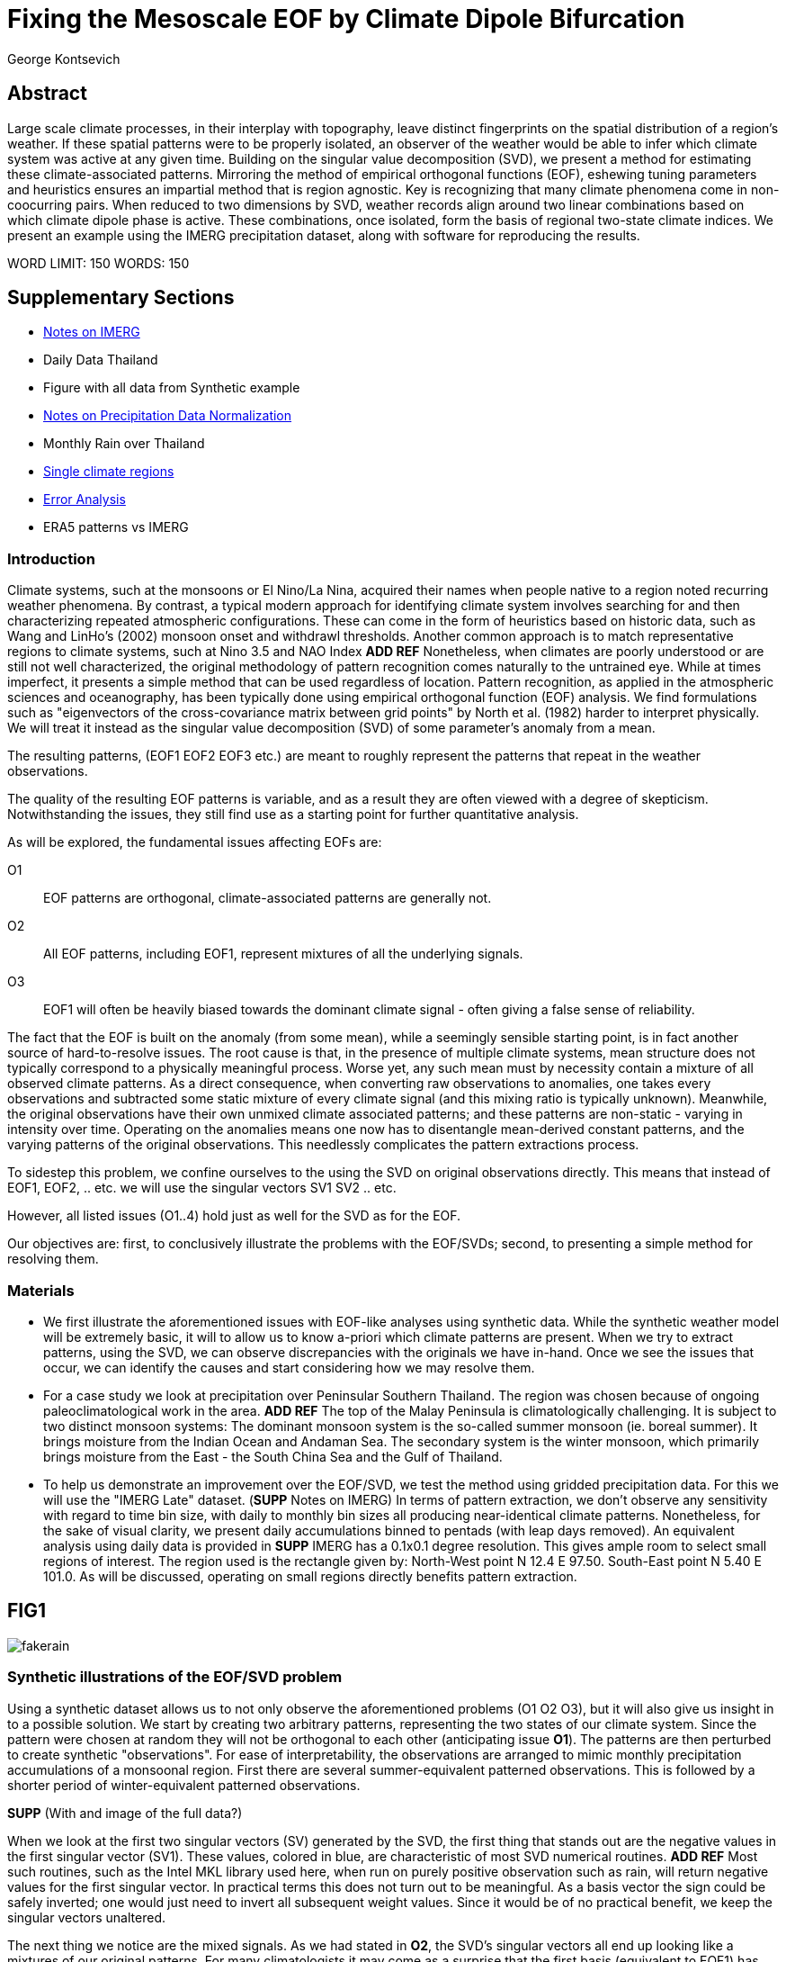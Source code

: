 :docinfo: shared
:imagesdir: ../fig/
:!webfonts:
:stylesheet: ../web/adoc.css
:table-caption!:
:reproducible:
:nofooter:

= Fixing the Mesoscale EOF by Climate Dipole Bifurcation
George Kontsevich

== Abstract

Large scale climate processes,
in their interplay with topography,
leave distinct fingerprints on the spatial distribution of a region's weather.
If these spatial patterns were to be properly isolated,
an observer of the weather would be able to infer which climate system was active at any given time.
Building on the singular value decomposition (SVD),
we present a method for estimating these climate-associated patterns.
Mirroring the method of empirical orthogonal functions (EOF),
eshewing tuning parameters and heuristics ensures an impartial method that is region agnostic.
Key is recognizing that many climate phenomena come in non-coocurring pairs.
When reduced to two dimensions by SVD,
weather records align around two linear combinations based on which climate dipole phase is active.
These combinations,
once isolated,
form the basis of regional two-state climate indices.
We present an example using the IMERG precipitation dataset,
along with software for reproducing the results.


WORD LIMIT: 150
WORDS: 150

== Supplementary Sections

- link:./paper1-imerg.html[Notes on IMERG]
- Daily Data Thailand
- Figure with all data from Synthetic example
- link:./paper1-normalization.html[Notes on Precipitation Data Normalization]
- Monthly Rain over Thailand
- link:./paper1-singleclimate.html[Single climate regions]
- link:./paper1-errors.html[Error Analysis]
- ERA5 patterns vs IMERG

=== Introduction

Climate systems,
such at the monsoons or El Nino/La Nina,
acquired their names when people native to a region noted recurring weather phenomena.
By contrast,
a typical modern approach for identifying climate system involves searching for and then characterizing repeated atmospheric configurations.
These can come in the form of heuristics based on historic data,
such as Wang and LinHo's (2002) monsoon onset and withdrawl thresholds.
Another common approach is to match representative regions to climate systems,
such at Nino 3.5 and NAO Index *ADD REF*
Nonetheless,
when climates are poorly understood or are still not well characterized,
the original methodology of pattern recognition comes naturally to the untrained eye.
While at times imperfect,
it presents a simple method that can be used regardless of location.
Pattern recognition,
as applied in the atmospheric sciences and oceanography,
has been typically done using empirical orthogonal function
(EOF)
analysis.
We find formulations such as
"eigenvectors of the cross-covariance matrix between grid points"
by North et al.
(1982)
harder to interpret physically.
We will treat it instead as the singular value decomposition
(SVD)
of some parameter's anomaly from a mean.

The resulting patterns,
(EOF1 EOF2 EOF3 etc.)
are meant to roughly represent the patterns that repeat in the weather observations.

The quality of the resulting EOF patterns is variable,
and as a result they are often viewed with a degree of skepticism.
Notwithstanding the issues,
they still find use as a starting point for further quantitative analysis.

As will be explored,
the fundamental issues affecting EOFs are:

O1:: EOF patterns are orthogonal,
climate-associated patterns are generally not.
O2:: All EOF patterns,
including EOF1,
represent mixtures of all the underlying signals.
O3:: EOF1 will often be heavily biased towards the dominant climate signal -
often giving a false sense of reliability.

The fact that the EOF is built on the anomaly
(from some mean),
while a seemingly sensible starting point,
is in fact another source of hard-to-resolve issues.
The root cause is that,
in the presence of multiple climate systems,
mean structure does not typically correspond to a physically meaningful process.
Worse yet,
any such mean must by necessity contain a mixture of all observed climate patterns.
As a direct consequence,
when converting raw observations to anomalies,
one takes every observations and subtracted some static mixture of every climate signal
(and this mixing ratio is typically unknown).
Meanwhile,
the original observations have their own unmixed climate associated patterns;
and these patterns are non-static - varying in intensity over time.
Operating on the anomalies means one now has to disentangle mean-derived constant patterns,
and the varying patterns of the original observations.
This needlessly complicates the pattern extractions process.

To sidestep this problem,
we confine ourselves to the using the SVD on original observations directly.
This means that instead of EOF1, EOF2, .. etc. we will use the singular vectors SV1 SV2 .. etc.

However,
all listed issues (O1..4) hold just as well for the SVD as for the EOF.

Our objectives are:
first,
to conclusively illustrate the problems with the EOF/SVDs;
second,
to presenting a simple method for resolving them.

=== Materials

- We first illustrate the aforementioned issues with EOF-like analyses using synthetic data.
While the synthetic weather model will be extremely basic,
it will to allow us to know a-priori which climate patterns are present.
When we try to extract patterns,
using the SVD,
we can observe discrepancies with the originals we have in-hand.
Once we see the issues that occur,
we can identify the causes and start considering how we may resolve them.

- For a case study we look at precipitation over Peninsular Southern Thailand.
The region was chosen because of ongoing paleoclimatological work in the area. *ADD REF*
The top of the Malay Peninsula is climatologically challenging.
It is subject to two distinct monsoon systems:
The dominant monsoon system is the so-called summer monsoon
(ie. boreal summer).
It brings moisture from the Indian Ocean and Andaman Sea.
The secondary system is the winter monsoon,
which primarily brings moisture from the East - the South China Sea and the Gulf of Thailand.

- To help us demonstrate an improvement over the EOF/SVD,
we test the method using gridded precipitation data.
For this we will use the "IMERG Late" dataset.
(**SUPP** Notes on IMERG)
In terms of pattern extraction,
we don't observe any sensitivity with regard to time bin size,
with daily to monthly bin sizes all producing near-identical climate patterns.
Nonetheless,
for the sake of visual clarity,
we present daily accumulations binned to pentads
(with leap days removed).
An equivalent analysis using daily data is provided in **SUPP**
IMERG has a 0.1x0.1 degree resolution.
This gives ample room to select small regions of interest.
The region used is the rectangle given by:
North-West point N 12.4 E 97.50.
South-East point N 5.40 E 101.0.
As will be discussed,
operating on small regions directly benefits pattern extraction.


== FIG1

image:diag/fakerain.png[]

=== Synthetic illustrations of the EOF/SVD problem

Using a synthetic dataset allows us to not only observe the aforementioned problems (O1 O2 O3),
but it will also give us insight in to a possible solution.
We start by creating two arbitrary patterns,
representing the two states of our climate system.
Since the pattern were chosen at random they will not be orthogonal to each other
(anticipating issue *O1*).
The patterns are then perturbed to create synthetic "observations".
For ease of interpretability,
the observations are arranged to mimic monthly precipitation accumulations of a monsoonal region.
First there are several summer-equivalent patterned observations.
This is followed by a shorter period of winter-equivalent patterned observations.

**SUPP** (With and image of the full data?)

When we look at the first two singular vectors (SV) generated by the SVD,
the first thing that stands out are the negative values in the first singular vector (SV1).
These values,
colored in blue,
are characteristic of most SVD numerical routines. **ADD REF**
Most such routines,
such as the Intel MKL library used here,
when run on purely positive observation such as rain,
will return negative values for the first singular vector.
In practical terms this does not turn out to be meaningful.
As a basis vector the sign could be safely inverted;
one would just need to invert all subsequent weight values.
Since it would be of no practical benefit,
we keep the singular vectors unaltered.

The next thing we notice are the mixed signals.
As we had stated in *O2*,
the SVD's singular vectors all end up looking like a mixtures of our original patterns.
For many climatologists it may come as a surprise that the first basis
(equivalent to EOF1)
has also been affected.
This mixing is a direct consequence of how the SVD is designed to extracts patterns.

==== The SVD as an iterative algorithm
At a high level,
the SVD algorithm can be viewed as an iterative algorithm;
building singular vectors one after another.
Once a singular vector is created it is removed from the observations.
These new adjusted observations are then used to make the subsequent SV.
Note that "removing a singular vector" means removing any component in the same direction
(such that the inner product becomes zero).
As a result,
all the adjusted observations end up orthogonal to that SV.
When the next singular vector is built from these adjusted observations it too will be orthogonal to the extracted SV.
This is because singular vectors are constructed by a linear combination of the observations
- so if all the adjusted observations are orthogonal,
then so will their combination.
This tells us that issue *O1* is a direct result of the algorithm's design.

==== Singular Vector construction
To understand why the singular vectors
(even the first one)
end up mixing signal
(issue *O2*)
we need to understand what the SVD does at each iteration.
When building a singular vector,
for instance when building SV1,
the SVD is fundamentally doing a weighted average
(ie. linear combination)
of the data/observations.
The weighting is said to maximizes the induced matrix norm. **ADD REF** (to Carl Meyer)
In other words,
the weights are selected such that the euclidean length
(2-norm)
of the resulting singular vector is as large as possible.
When looking at the singular vectors as pattern images
(as illustrated),
the euclidean length is effectively the sum of the squares of all the pixels.
The squaring in effect drives the pattern extraction.
A straight sum
(the manhattan 1-norm)
would cause the algorithm to simply add observations with the most rain
(or whatever parameter one is observing).
However,
the squaring drives the algorithm to favor vectors that maybe have a smaller direct sum,
as long as certain pixels have extra large values.
This is because a large value will have an even larger squares;
This drives up the euclidean length.
In fact,
it's likely the euclidean length is largely a function of these large values.
If you want the square of the pixel-values to add up to a maximal value,
then at face value it seems one should add-up similar images
(ie. some repeating patterns)
so that pixels "added up" together;
even if the actually pattern area is relatively small.

However,
this mathematical interpretation does not correspond to what we see in the result.
What we actually see is that the singular vectors have multiple patterns at once;
seemingly running counter to the maximization objective.
The root cause is a subtlety of an algorithmic constraint we have elided.
When the SVD is maximizing this weighted average of the observations the weights must have been implicitely limited somehow
(so that the SVD can not pick arbitrarily large weights).
The limit is that the weights must be of unit length.
In other words,
the sum of the squares of all the weights must equal to `1.0`.
As previously,
the squaring makes a subtle but important difference
(here breaking the pattern extraction instead of enabling it).
As before,
while the sum of squares is a constant `1.0`,
the direct "normal" sum of weights is not constant.
All else being equal,
spreading weights out actually makes their sum a higher value.
This is most easily illustrated by looking at the logical extremes.
If all weight was assigned to just one observation
(for instance the one with the most total rain)
and all other weights were set to zero,
then the sum of weights would equal `1.0`
(same as the sum of squares).
By contrast,
an even spread of weights across all `N` observation would give each weight the value `1/sqrt(N)`.
Here the sum of squares still equals `1.0` for all values of `N` (the constraint is satisfied).
However,
the direct sum is now `N/sqrt(N)`.
Since `N/sqrt(N) > 1.0` for all values of `N`>`1`,
this tells us that the algorithm will have a tendency to spread weights,
to increase the weight-factors and thereby increase the euclidean length of the sum.
As a result,
while observations that exhibit the dominant pattern do get higher weights
(to maximize the high-value pixels),
the observations with secondary signals will also get small weights assigned to them
(to maximize the sum of the weights).

Note,
to keep weighting equitable,
data should be normalized before using the SVD.
Otherwise days with,
for instance,
more rain will have their associate signals artificially inflated.
We normalize using the L-Infinity norm
(ie. making rain on the 0-1 range based on the highest pixel value in each observation)
For a more detailed disscussion see *SUPP*

The end result is our SV1 vector ends up looking like a mixture of both underlying signals;
highlighting our issue *O2*.
While testing,
we have tried adjusting the ratio of the two climate pattern in the synthetic data.
We observe the mixing effect diminishes rapidly as the difference between climate signals increases;
which points us to issue *O3*.

Note that this mixing is distinct from the one observed by North et al. 1982.
This is not a product of degeneracy when singular values
(or eigenvalues)
are close.
It's not a perturbation issue and something that occurs even in the absence of noise.

Due to this mixing,
comparing SV1 or EOF1 patterns from different sources s.
Two common classes we see in the literature:
First,
comparing EOF1 patterns for different time periods,
as seen in for instance Werb and Rudnick (2023) or Yeh et al. (2011).
Second,
looking at differences between ground measurement EOF1 and model output EOF1,
as seen for instance in Yeager, S. and Danabasoglu, G. (2014).
EOF1 mismatchs may,
as theorized,
be due to changes in climate or ocean reconfiguration.
However,
they can also be due to differences in this EOF1 smixing -
with climate-associate patterns entirely unchanged.
One would expect interannual systems to be especially prone to changes in mixing.
With certain decade often preferentially favoring one climate phase.

The next and perhaps even more glaring issue is the second Singular Vector (SV2).
As we just determined,
SV1 is some unknown mixture of the two patterns.
Before SV2 was constructed,
this mixture of patterns was removed from the observations.
As a result,
the adjusted observations
(which are no longer purely positive)
all had some component of both signals.
We can already speculate that a pure climate signal will not be extracted.
The maximization procedure still proceeds,
but because these adjusted observations were made orthogonal to the first mixture,
the realm of possible outputs is constrained.
What is interesting is that the maximization ends up returning a different mixture of the two original patterns;
this time with both negative and positive regions.

After the second singular vector is removed,
the remaining re-adjust observations have had all their patterns removed.
Hence,
all subsequent SV have no patterns present at all.
While we don't provide a rigorous proof,
the result comes naturally when viewing the degrees of freedom of the system.
The original two signals provided two degrees of freedom in our observations.
By removing the projections of two arbitrary signal-mixtures we must remove both signals from all the observations.

Tshe first two SVs being different mixtures of the underlying signals,
ends up being the critical piece that will allow us to build a correction.


== FIG2

image::diag/krabins.png[]

=== Case Study: South East Asian monsoon systems

We now repeat the same analysis on a real-world example in southern Thailand.
Here we do not have a priori knowledge of the climate associate patterns.
However,
we do have a some high level understanding of the climate configuration.
This should be sufficient to confirm the SVD/EOF problem.
Once confirmed,
we can construct a easily interpretable correction.
This will produce patterns with a much higher fidelity to those we observe in the raw data.

A preliminary visual inspection of monthly precipitation shows us that there are two distinct patterns. *SUPP*
The summer months have rain on the west coast,
predominantly in the northern-most part of the region.
The late fall and early winter months show rain in the south-eastern section.
These two rain patterns correspond to summer and winter monsoon systems.
At a high level,
the patterns are the result of a complex interplay between the local topography and the seasonal synoptic scale atmospheric conditions.
In this particular case,
the areas with the highest rainfall correspond to coastal mountains downwind of their corresponding monsoonal systems.

As in the synthetic example,
we first try to extract the underlying patterns by SVD.
The first singular vector gives us a shape that looks encouraging.
The shape at face value seems similar to the west coast precipitation associate with the summer monsoon.
Often an EOF anaylsis would stop at this point as the result doesn't have obvious glaring issues.
While our synthetic example showed that mixing must be happening due to issue *O2*,
it is not immediately apparent in this image due to a couple of reasons:

- First,
unlike in the more balanced synthetic example,
here summer monsoon rains form a dominant fraction of the annual total.
Issue *O3* strongly preserves the pattern.
- Second,
unlike our synthetic patterns,
natural patterns are typically smooth.
As a result,
their mixtures do not have large obvious artifacts.
Here only a careful eye will note the issue with the EOF1 pattern.
There is a small intensification of precipitation on the East coast -
it does not in actuality occur in the summer months.
This distortion is only easy to identify once we have the corrected patterns for a side-by-side comparison.

The second singular vector,
orthogonal to the first,
shows some very strong east west contrast with both positive and negative values.
Not only does this not look like either climate system,
since we aren't working off an anomaly
(like in an EOF analysis),
to have physical meaning,
the climate-associated patterns of precipitation should be positive.
Inverting the vector's values doesn't solve the issue;
as it would just creates other negative zones.

=== Isolating correct patterns by SV subspace bisection

We already know,
from our synthetic example,
that the root cause of the observed problems with the singular vectors stem from them representing mixtures of the underlying climate signals (*O2*).

Unless you are in a region with a single dominant climate system,
the singular vectors can not be safely used directly.
Unfortunately there is no simple way to differentiate single climate regions from multi-climate ones.
Such situations need to be identified by the researcher on a case-by-case basis.
For an indepth look at the common indicators of single system regions as well as associated challenges,
please see the Marrah Plateau example in **SUPP**

To isolate the climate systems we need to assume three simplifying characteristics:

A1:: the local climate system can be approximation as a noise dominated system of two signals.

A2:: these two climate systems by-in-large don't undergo any mixing.
In other words the two climates do not coocur.

A3:: The climate associated weather patterns scale in a near-linear fashion.
If it rains twice as much,
then it rains twice as much across the whole climate associated precipitation region.

These assumptions were in-fact implicit in the design of the synthetic example.

The critical reader will likely start to see situations where these simplifying characteristics do not hold.
Discussion of what happens when these assumptions break down is deferred till the end.
For the moment we will treat them as good approximations.

Characteristic *A2* will be at the root of fixing the SVD's climate signal mixing.
It is not noted often enough that many climate systems form dipoles.
This describes not only the winter and summer monsoons,
but also interannual systems such as El Nino/La Nina.
There are many more such systems,
such as the Indian Ocean Dipole,
the Madden Julian Oscillations,
the Southern Annular Mode,
the North Atlantic Oscillation as well as many others.
The key characteristics they all share is that both phases/systems do not coocur.

Assuming *A1* to be generally true,
and building on the intuition we developed in the synthetic case,
we can then interpret the first two singular vectors as each making an estimate of some unique mixtures of the two underlying signals.
By virtue of there being just two degrees of freedom,
a certain combination of the two SVs should give back one pattern,
while a different combination should give us back the other one.
In our case study,
this will mean mixing SV1 and SV2 should give us back summer and winter monsoon patterns.

==== Dimension reduction
To search for the mixtures we first simplify the problem.
We reduce our problem space to two dimensions.
This entails replotting all our observations on to two axes;
SV1 and SV2 forming the X and Y axis respectively.
We could take the inner product of every observation with SV1 and SV2 and then plot.
In reality,
these projections are calculated when building the singular vectors.
They will correspond to the first two columns of the SVD's left-singular-vector matrix.

The remaining discarded SVs
(SV3 SV4 ..)
can tell us a lot about the variability in the climate associate patterns.
This noise-like factor can be used to estimate the errors in the SV1/SV2 projections.
While the error analysis is technically interesting,
it is tangential to the main thrust of the method.
We have left it to the supplementary section. **SUP**

Looking at our observations in this reduced 2D subspace
(Fig 2),
we can immediately see the effect of the second simplifying assumption *A2*.
The climate dipole causes observations to form along two lines through the origin.
One grouping is dominated by summer (yellow) pentads while the other winter (blue/purple) pentads.
The two vectors,
along which the observations are aligning,
can also be seen as a representing a ratio of the singular vectors.
As we expect,
the vector containing the summer pentads lies close to SV1.
This corresponds to the dominant climate system.
SV1 was "summer-like" and hence the projections of summer pentads lie close to this axis.
By contrast the winter vector is more off-axis.

We saw in the synthetic example that the SVs were mixtures of the climates.
Now we are seeing the inverse process;
the ratios of SV1 and SV2 that represent the alignment vector will serve to "unmix" the singular vectors and recover the patterns.

==== Mixing ratio estimation
To find these vectors,
and their associated ratios,
we use a procedure akin to Otsu's method in computer vision.
We first subdivide the 2D subspace along all possible diagonal dichotomies.
In a 2D space the number of angular dichotomies increases linearly with the number of observations.
This allows the problem to remain solvable as the numbers of observations increases
(as compared to dichotomies in higher dimensions).
We then find which of these bisecting lines minimizes the total variance of both halves; ensuring that both halves form two tight groupings.
The variance estimation of the mixing ratios can be done directly on the 2D point field.
However,
results can be improved by incorporating estimated projection errors.
These allow one to apply an inverse-variance weighting
The error weighting is explained in greater detail in **SUPP**
Once the optimal bisector/dichotomy has been selected
(red dashed line),
we get out the two climate-associated ratios
(dashed line).

.*AFTER ADDING A NORMALIZATION STEP THIS SECTION STOPS MAKING SENSE*
The fact that observations lie along these ratio vectors strongly suggests that *A3* was a safe approximation.
Imagining a scenario with a breakdown in *A3*,
we would expect different climate-associated patterns between strong and weak monsoon periods
(the monsoon strength is indicated by the distance from the origin).
In such a scenario it would be very unlikely a static SV1 SV2 ratio could adequately describe both patterns.
The ratio would change in a consistent way based on the climate strength.
Looking at the SV1/SV2 plot of such a region,
one would expect the climate grouping to drift off-axis as observations were further from the origin.
Arguably in our case study the summer monsoon half does show a small off-axis trend.

With ratios in hand,
we can now draw them to see if they correspond to what we visually observed in the original data.
Both top and bottom ratios seem to closely correspond to the patterns we visually observed.
The winter months show rains on the South-East coast.
The summer months show rains on the North-West coast.
Note how the previous artifact we saw in SV1,
with spurious rains on the East coast,
has completely vanished.
Also notice how the positive offset is also gone.
We now get near-zero rain over downwind ocean sectors.

=== Applications: Climate Patterns

The resulting patterns can serve as the basis for further research.
Unlike EOF1 patterns,
Climate bipole bisected patterns can be compared between datasets.

The pattern shape,
as described so far,
has been interpreted as a static consequence of recurrent large scale climate phenomena.
This simplified view may subtly break down in some scenarios.
For instance long term reconfigurations in the climate arrangement
(ex: wind direction)
could be investigated by comparing subtle changes in climate patterns over different periods.

Furthermore,
climate patterns,
even when static,
can serve as sources of truth for validating climate models and reanalysis datasets.
Running the method on the same region with the ERA5 dataset shows a close correspondence to the IMERG patterns. **SUPP**
Discrepancies,
if found,
could be a potential avenue for further investigation.

=== Applications: Climate Indices

Coming back to our original thesis.
Maybe more importantly,
these patterns allow us to objectively estimate the presence of climate in past and future observation.
Many modern climate indices are built on the EOF
- particularly using the first singular vector,
EOF1. **REF**
These indices are also typically built over climate dipoles,
with the index having both positive and negative phases.
However,
it is only because of careful tuning that one EOF vector is able to describe both phases.
Climate phenomena,
when viewed as anomalies from a mean,
have a tendency to form near-mirror images.
If one climate phase causes the wind to blow East to West,
then most likely its negative phase blows West to East.
In our case study,
if rain patterns were normalized to a mean and you stenciled out the ocean,
the monsoons would very roughly resemble negatives of each other -
with an east/west north/south symmetry.

Similar near-negatives can be imagined for other climate phenomena.
For instance sea surface temperatures associated with ENSO;
the El Nino equatorial warm water tongue vs. the La Nina subtropical heating.
These two systems look like near negatives
- especially when viewed though carefully tuned boxes around the equator. **REF**
The positive and negative phases of the southern annular mode,
or the north Atlantic dipole also look like negatives within their respective zones of influence.

As a consequence,
when working within a properly tuned region,
one may find EOF1
(which is done on an anomaly and not raw data)
produces a pattern which gives a workable estimate of both climate phenomena.
However,
this is not a property that is universally true
- nor does it have any clear universal physical basis.
Such EOF based indices require validation by other heuristics.

Our climate dipole bisection avoids the serendipity of these extra symmetry requirements.
We not only don't need to characterize the climate or construct heuristics,
but we can also look at the presence of climate dipoles in less convenient regions.
This opens the door to potentially observe climate through regional patches;
allowing one to construct a synoptic scale understanding of climate systems.

To build an actual index we simply need to project observations on to our patterns.
We use the bisecting line (red line Fig 2) to determine which climate system each observation belongs to.
The projection can either be done directly (ie. an inner product of the pattern and data) or can be done with a non orthogonal projection in the 2D singular vector subspace.
While in our dimension-reduced 2D view observations are displayed as a mixtures of SVs,
neither the singular vectors,
nor the climate pattern themselves,
represent actual physical processes that are being mixed.
The variability in the plot is only attributable to noise before the dimension reduction.
Hence the final climate mixtures don't function as actual basis vectors.
Restated,
the intensity of a climate pattern in an observation is unrelated to the other climate phase's shape.
As a result,
the former direct inner product method is likely preferable.

For the projection's error bound estimation see **SUPP**.

It's important to note that the two resulting climate indices are not comparable.
Unlike a tuned EOF1 region which operates with one pattern,
here we have two separate patterns that are being projected on.
As a result,
it's important to remember that we can not make statements such as
"This year's summer monsoon was 20% stronger than the winter monsoon".
EOF1 based climate indices implicitly make such a comparison possible,
but the conclusions are likely erroneous and highly dependent on the selected region.
With two separate patterns such erroneous comparisons become explicitly not possible.

To see a daily climate index,
see *SUPP*.

=== Conclusions and limitations

Using a synthetic example,
we started with a typical EOF-like analysis and observed the resulting issues.
We simplified the mathematical formulation;
skipping the anomaly calculation and return to an SVD of unaltered observations.
We concluded that the problematic singular vectors seemed to preserve the climate patterns in a mixed state.
Then,
through a set of simplifying assumptions,
we formulated a simple physically interpretable method for extracting the patterns back out.

The main points of failure worth discussion center mainly around breakdowns in our simplifying assumptions:

==== A breakdown in assumption *A1*
This is caused by two scenarios:

As we mentioned at the start,
the most common climate scenario is the single climate pattern that is forceably bisected.
An example of such a scenario is explored further in **SUPP**

The other possible issue is tertiary climate systems.
In fact the given case study has several such systems.
There is the short-period MJO system,
as well as the interannual ENSO.
Tertiary systems,
as compared to the primary climate dipole,
are typically of a different order of magnitude,
and therefore do not substantially skew climate-associate patterns.
We do naturally suggest a degree of caution,
and such systems should be evaluated on a case by case basis.
However,
we have not been able to identify any region where such tertiary systems are very distinct.
In our case study,
through a careful analysis of daily precipitation,
we do manage to detect the effects of the MJO.
See **SUPP**
However,
the affected observations not only constitute a small minority,
but they also have very little energy.
(and hence are unlikely to skew the weights during the SV construction).
While we do not present any concrete evidence,
we do not think it has had an observable impact on the resulting patterns.
A holistic framework for accounting for weaker tertiary signals will be an area of future work.

==== A breakdown in assumption *A2*
A certain degree of breakdown in this assumption is expected in all datasets.
The severity needs to be assessed on a case-by-case basis.
There are broadly three categories:

1. the region under observation is too large.
For instance,
a region's southern section may be under a monsoonal regime, while the northern section has not yet been affected.
For monsoon regions,
delays in onset and withdrawal can be estimated using the maps made by Wang and LinHo (2002).
From these grids we can approximately estimate that the seasonal switch overs will happen over ~1-4 pentads.
Such switch-over patterns,
while inevitable,
should be minimized.
They will cause energy to "leak" into lower power modes.
The leakage may be apparent in the singular value scree plot.
This issue stresses the need for high density mesoscale data,
such as the IMERG dataset,
and selecting regions that are as small as practical.
A region's minimum size is dictated by two factors:
The regional topography's ability to drive distinct patterns in each phase of the dipole.
The lower value between "number of observation" and "number of points/pixels" dictates the total number of singular vectors.
This may affect the ability to segregate signal from noise. *A BIT UNCLEAR WHY.. TO THINK ABOUT MORE..OR REMOVE?*
2. the observed parameter is slow to change.
For instance,
when looking at a monsoonal region,
one typically sees a period of wind reversal.
Even if this has some associate patterns in the weather,
it will be hard to clearly define.
3. The integration time for each observation is too large.
If we perform this method on monthly precipitation averages we will often find months where both climate systems are active. *SUPP*

Unlike in the first two scenarios,
the third will cause an actual mixture of the two climate dipoles.
Affected observation lie between the two climate associate vectors in the SV1/SV2 subspace.
This kind of mixing due to aliasing is unusual.
For instance,
by contrast,
in the first two scenarios the transition-associated patterns are of an unpredictable shape.
In most situation climate systems do not mix in an additive manner.

Nonetheless,
Experience tells us that,
while not mathematically constrained,
transitional observations will also typically lie between our two climate associated vectors.
We have not observed any system where the transition states lie outside the dipole wedge.
We find that most of the area outside of the wedge has non-physical mixing ratios.
In the case of precipitation,
these mixing ratios cause patterns with negative values.
Hence these zones are "forbidden".
Even extremely noisy observations map to a limited wedge and never project outside. **SUPP**

For a simple case of a breakdown in *A1* we look at sea surface temperature in the South China Sea in **SUPP**
Here,
as the temperature transitions slowly between seasons,
the majority of observations are within the wedge.
The seasonal end-points,
where the climate-associated patterns are fixed,
are visible but we have no objective way to extract -
ie. one that wouldn't consist of building some heuristic.

A large enough breakdown in assumption *A2*,
such as in the South China Sea example,
will end up severely skewing the estimates of the ratio axis.
When,
as is often the case,
the transition states are between the two dipole states,
the skewing will make the two derived climate patterns closer to the global mean.

We do not present any universal turn-key way to label transitional or mixed observations.
In most cases such observations constitute a small fraction of the total,
and therefore have a minimal impact on the result.
Issues can be minimized with a good estimate of the instantaneous errors.
Transition states map poorly to the SV1/SV2 vectors.
The poor mapping can be inferred from the noise/error estimation.
See: **SUPP**
On a case by case basis one may wish to build region specific heuristics.
If one has special insight in to climate transitions
(ex: there is some a priori knowledge that seasonal transitions happen twice a year)
then one may try to find criteria for removing problematic observations from the SVD.
We have not found such heuristics necessary,
and caution they may mask other issues. **SUPP**
By looking at the SV1/SV2 plot,
it seems evident that even in the ideal case,
an adjustment of the mixing ratio would at best give an extremely modest improvement to the final patterns -
while introducing problematic tuning parameters.

All these issues notwithstanding,
in a climate dipole region even skewed bisection patterns provide an improvement over the EOF vectors.
The EOF basis is guaranteed to be an incorrect mixture,
and the second EOF's orthogonality constraint almost guarantees it will miss the mark.
Climate dipole bisection presents a clear,
physically motivated and mathematically simple correction.
There are many alternate methods for trying to correct the EOF.
These are broadly called "EOF rotations", **REF**
and typically try to use SVD rotation methods from applied mathematics on the EOF.
Not only do they persist in using the EOF anomaly,
but they end up using methods that were designed with a much more complex signal-mixing problem in mind.
Signal mixing,
also sometimes called the "cocktail problem",
is a more common scenario in the sciences more widely.
It has naturally taken the bulk of the attention from applied mathematicians.
Methods such as the SVD can then be used for such things are denoising.
Special methods like Independent Component Analysis leverage statistical properties of the signals to estimate the original "unmixed" signals.
However,
climate associate patterns sit in a special simpler subset of pattern extraction problems.
As we've hopefully illustrated,
once we assume a very minimal set of properties,
the non-cooccurance of climate dipoles creates a special case where pattern extraction is greatly simplified.
In situations where climate system do mix,
they do not mix in a linear/additive fashion -
and linear methods such as EOF/SVD are not the correct tool.
Such cooccuring systems will be the scope of future work.

Because the method as presented has no tuning parameters or climate system specific considerations,
the resulting patterns have the impartiality and repeatability that allow it to become a consensus result that can form the start of further research.

== References


.Talks about close EOF vectors mix due to closes singular values
North, G. R., Bell, T. L., Cahalan, R. F., & Moeng, F. J. (1982). Sampling Errors in the Estimation of Empirical Orthogonal Functions. Monthly Weather Review, 110(7), 699-706. https://doi.org/10.1175/1520-0493(1982)110<0699:SEITEO>2.0.CO;2

.This has the grid map of the onset and withdrawls
Wang, B., & LinHo, . (2002). Rainy Season of the Asian–Pacific Summer Monsoon. Journal of Climate, 15(4), 386-398. https://doi.org/10.1175/1520-0442(2002)015<0386:RSOTAP>2.0.CO;2

.Changes in NAO EOF patterns over different periods
Werb, B. E., & Rudnick, D. L. (2023). Remarkable changes in the dominant modes of north Pacific sea surface temperature. Geophysical Research Letters, 50, e2022GL101078. https://doi.org/10.1029/2022GL101078

https://agupubs.onlinelibrary.wiley.com/doi/10.1029/2022GL101078

.Also two patterns from two periods compared
Yeh, S., Kang, Y., Noh, Y., & Miller, A. J. (2011). The North Pacific Climate Transitions of the Winters of 1976/77 and 1988/89. Journal of Climate, 24(4), 1170-1183. https://doi.org/10.1175/2010JCLI3325.1

https://journals.ametsoc.org/view/journals/clim/24/4/2010jcli3325.1.xml

.Comparing EOFs as part of their analysis (maybe model vs measurement?)
Yeager, S., & Danabasoglu, G. (2014). The Origins of Late-Twentieth-Century Variations in the Large-Scale North Atlantic Circulation. Journal of Climate, 27(9), 3222-3247. https://doi.org/10.1175/JCLI-D-13-00125.1
https://journals.ametsoc.org/view/journals/clim/27/9/jcli-d-13-00125.1.xml


